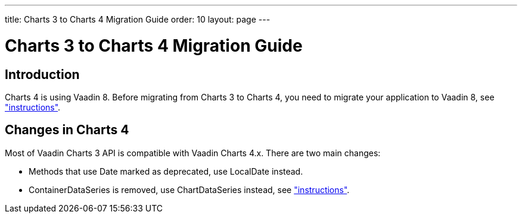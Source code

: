 ---
title: Charts 3 to Charts 4 Migration Guide
order: 10
layout: page
---

[[charts4.migration]]
= Charts 3 to Charts 4 Migration Guide

[[charts4.migration.introduction]]
== Introduction

Charts 4 is using Vaadin 8.
Before migrating from Charts 3 to Charts 4, you need to migrate your application to Vaadin 8, see <<dummy/../../../charts/java-api/charts-configuration#charts.configuration,"instructions">>.

[[charts4.migration.changes]]
== Changes in Charts 4

Most of Vaadin Charts 3 API is compatible with Vaadin Charts 4.x.
There are two main changes:

* Methods that use [classname]#Date# marked as deprecated, use [classname]#LocalDate# instead.
* [classname]#ContainerDataSeries# is removed, use [classname]#ChartDataSeries# instead, see <<charts-data#charts.data.dataseries,"instructions">>.

